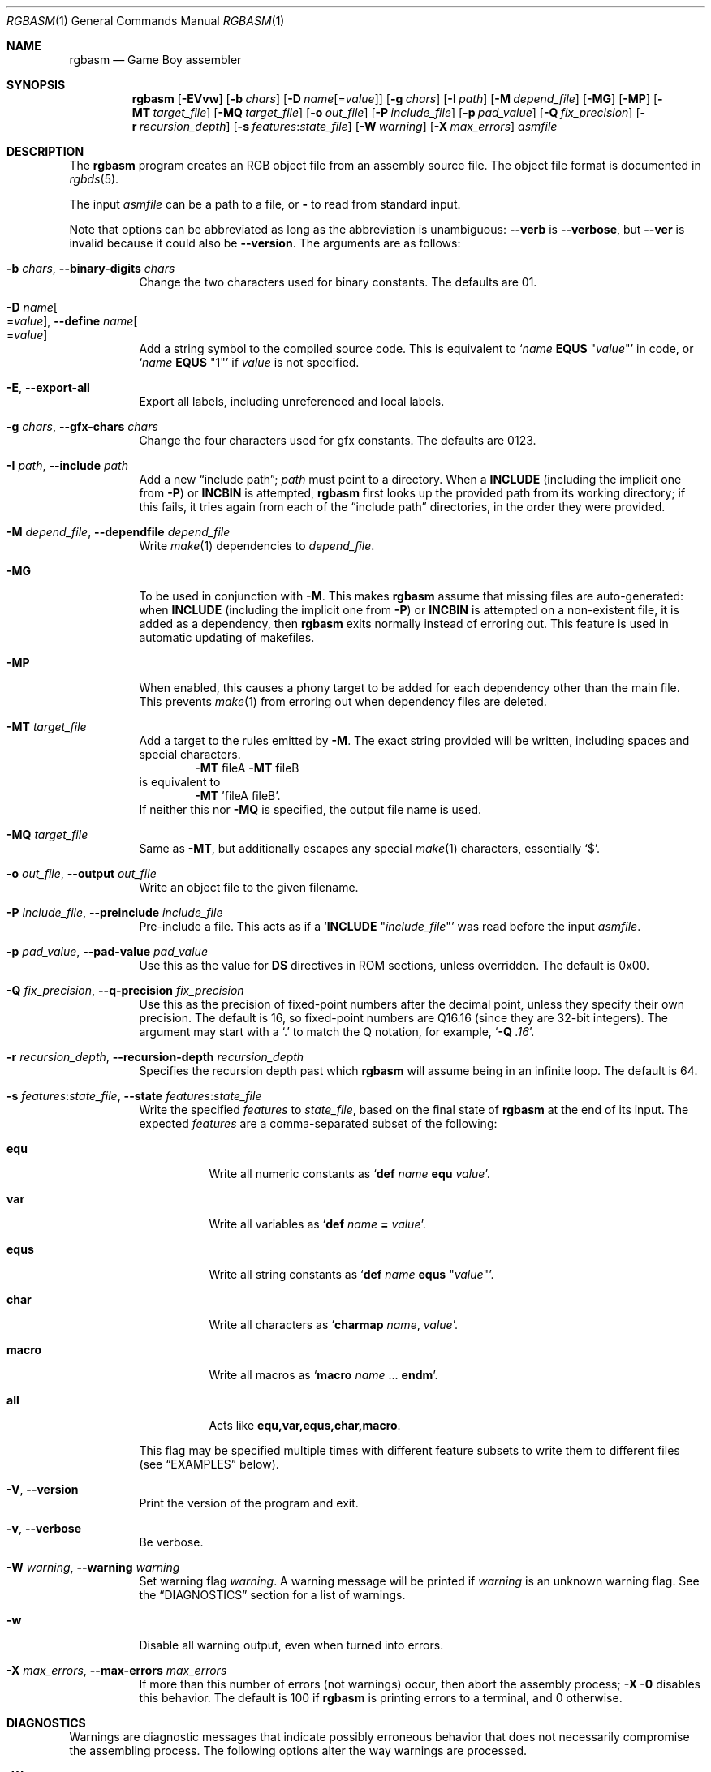 .\" SPDX-License-Identifier: MIT
.\"
.Dd December 22, 2023
.Dt RGBASM 1
.Os
.Sh NAME
.Nm rgbasm
.Nd Game Boy assembler
.Sh SYNOPSIS
.Nm
.Op Fl EVvw
.Op Fl b Ar chars
.Op Fl D Ar name Ns Op = Ns Ar value
.Op Fl g Ar chars
.Op Fl I Ar path
.Op Fl M Ar depend_file
.Op Fl MG
.Op Fl MP
.Op Fl MT Ar target_file
.Op Fl MQ Ar target_file
.Op Fl o Ar out_file
.Op Fl P Ar include_file
.Op Fl p Ar pad_value
.Op Fl Q Ar fix_precision
.Op Fl r Ar recursion_depth
.Op Fl s Ar features Ns : Ns Ar state_file
.Op Fl W Ar warning
.Op Fl X Ar max_errors
.Ar asmfile
.Sh DESCRIPTION
The
.Nm
program creates an RGB object file from an assembly source file.
The object file format is documented in
.Xr rgbds 5 .
.Pp
The input
.Ar asmfile
can be a path to a file, or
.Cm \-
to read from standard input.
.Pp
Note that options can be abbreviated as long as the abbreviation is unambiguous:
.Fl \-verb
is
.Fl \-verbose ,
but
.Fl \-ver
is invalid because it could also be
.Fl \-version .
The arguments are as follows:
.Bl -tag -width Ds
.It Fl b Ar chars , Fl \-binary-digits Ar chars
Change the two characters used for binary constants.
The defaults are 01.
.It Fl D Ar name Ns Oo = Ns Ar value Oc , Fl \-define Ar name Ns Oo = Ns Ar value Oc
Add a string symbol to the compiled source code.
This is equivalent to
.Ql Ar name Ic EQUS No \(dq Ns Ar value Ns \(dq
in code, or
.Ql Ar name Ic EQUS No \(dq1\(dq
if
.Ar value
is not specified.
.It Fl E , Fl \-export-all
Export all labels, including unreferenced and local labels.
.It Fl g Ar chars , Fl \-gfx-chars Ar chars
Change the four characters used for gfx constants.
The defaults are 0123.
.It Fl I Ar path , Fl \-include Ar path
Add a new
.Dq include path ;
.Ar path
must point to a directory.
When a
.Ic INCLUDE
.Pq including the implicit one from Fl P
or
.Ic INCBIN
is attempted,
.Nm
first looks up the provided path from its working directory; if this fails, it tries again from each of the
.Dq include path
directories, in the order they were provided.
.It Fl M Ar depend_file , Fl \-dependfile Ar depend_file
Write
.Xr make 1
dependencies to
.Ar depend_file .
.It Fl MG
To be used in conjunction with
.Fl M .
This makes
.Nm
assume that missing files are auto-generated: when
.Ic INCLUDE
.Pq including the implicit one from Fl P
or
.Ic INCBIN
is attempted on a non-existent file, it is added as a dependency, then
.Nm
exits normally instead of erroring out.
This feature is used in automatic updating of makefiles.
.It Fl MP
When enabled, this causes a phony target to be added for each dependency other than the main file.
This prevents
.Xr make 1
from erroring out when dependency files are deleted.
.It Fl MT Ar target_file
Add a target to the rules emitted by
.Fl M .
The exact string provided will be written, including spaces and special characters.
.Dl Fl MT No fileA Fl MT No fileB
is equivalent to
.Dl Fl MT No 'fileA fileB' .
If neither this nor
.Fl MQ
is specified, the output file name is used.
.It Fl MQ Ar target_file
Same as
.Fl MT ,
but additionally escapes any special
.Xr make 1
characters, essentially
.Sq $ .
.It Fl o Ar out_file , Fl \-output Ar out_file
Write an object file to the given filename.
.It Fl P Ar include_file , Fl \-preinclude Ar include_file
Pre-include a file.
This acts as if a
.Ql Ic INCLUDE Qq Ar include_file
was read before the input
.Ar asmfile .
.It Fl p Ar pad_value , Fl \-pad-value Ar pad_value
Use this as the value for
.Ic DS
directives in ROM sections, unless overridden.
The default is 0x00.
.It Fl Q Ar fix_precision , Fl \-q-precision Ar fix_precision
Use this as the precision of fixed-point numbers after the decimal point, unless they specify their own precision.
The default is 16, so fixed-point numbers are Q16.16 (since they are 32-bit integers).
The argument may start with a
.Ql \&.
to match the Q notation, for example,
.Ql Fl Q Ar .16 .
.It Fl r Ar recursion_depth , Fl \-recursion-depth Ar recursion_depth
Specifies the recursion depth past which
.Nm
will assume being in an infinite loop.
The default is 64.
.It Fl s Ar features Ns : Ns Ar state_file , Fl \-state Ar features Ns : Ns Ar state_file
Write the specified
.Ar features
to
.Ar state_file ,
based on the final state of
.Nm
at the end of its input.
The expected
.Ar features
are a comma-separated subset of the following:
.Bl -tag -width Ds
.It Cm equ
Write all numeric constants as
.Ql Ic def Ar name Ic equ Ar value .
.It Cm var
Write all variables as
.Ql Ic def Ar name Ic = Ar value .
.It Cm equs
Write all string constants as
.Ql Ic def Ar name Ic equs Qq Ar value .
.It Cm char
Write all characters as
.Ql Ic charmap Ar name , Ar value .
.It Cm macro
Write all macros as
.Ql Ic macro Ar name No ... Ic endm .
.It Cm all
Acts like
.Cm equ,var,equs,char,macro .
.El
.Pp
This flag may be specified multiple times with different feature subsets to write them to different files (see
.Sx EXAMPLES
below).
.It Fl V , Fl \-version
Print the version of the program and exit.
.It Fl v , Fl \-verbose
Be verbose.
.It Fl W Ar warning , Fl \-warning Ar warning
Set warning flag
.Ar warning .
A warning message will be printed if
.Ar warning
is an unknown warning flag.
See the
.Sx DIAGNOSTICS
section for a list of warnings.
.It Fl w
Disable all warning output, even when turned into errors.
.It Fl X Ar max_errors , Fl \-max-errors Ar max_errors
If more than this number of errors (not warnings) occur, then abort the assembly process;
.Fl X 0
disables this behavior.
The default is 100 if
.Nm
is printing errors to a terminal, and 0 otherwise.
.El
.Sh DIAGNOSTICS
Warnings are diagnostic messages that indicate possibly erroneous behavior that does not necessarily compromise the assembling process.
The following options alter the way warnings are processed.
.Bl -tag -width Ds
.It Fl Werror
Make all warnings into errors.
.It Fl Werror=
Make the specified warning into an error.
A warning's name is appended
.Pq example: Fl Werror=obsolete ,
and this warning is implicitly enabled and turned into an error.
This is an error if used with a meta warning, such as
.Fl Werror=all .
.El
.Pp
The following warnings are
.Dq meta
warnings, that enable a collection of other warnings.
If a specific warning is toggled via a meta flag and a specific one, the more specific one takes priority.
The position on the command-line acts as a tie breaker, the last one taking effect.
.Bl -tag -width Ds
.It Fl Wall
This enables warnings that are likely to indicate an error or undesired behavior, and that can easily be fixed.
.It Fl Wextra
This enables extra warnings that are less likely to pose a problem, but that may still be wanted.
.It Fl Weverything
Enables literally every warning.
.El
.Pp
The following warnings are actual warning flags; with each description, the corresponding warning flag is included.
Note that each of these flag also has a negation (for example,
.Fl Wcharmap-redef
enables the warning that
.Fl Wno-charmap-redef
disables).
Only the non-default flag is listed here.
Ignoring the
.Dq no-
prefix, entries are listed alphabetically.
.Bl -tag -width Ds
.It Fl Wno-assert
Warn when
.Ic WARN Ns No -type
assertions fail. (See
.Dq Aborting the assembly process
in
.Xr rgbasm 5
for
.Ic ASSERT ) .
.It Fl Wbackwards-for
Warn when
.Ic FOR
loops have their start and stop values switched according to the step value.
This warning is enabled by
.Fl Wall .
.It Fl Wbuiltin-args
Warn about incorrect arguments to built-in functions, such as
.Fn STRSUB
with indexes outside of the string's bounds.
This warning is enabled by
.Fl Wall .
.It Fl Wcharmap-redef
Warn when re-defining a charmap mapping.
This warning is enabled by
.Fl Wall .
.It Fl Wdiv
Warn when dividing the smallest negative integer (-2**31) by -1, which yields itself due to integer overflow.
.It Fl Wempty-macro-arg
Warn when a macro argument is empty.
This warning is enabled by
.Fl Wextra .
.It Fl Wempty-strrpl
Warn when
.Fn STRRPL
is called with an empty string as its second argument (the substring to replace).
This warning is enabled by
.Fl Wall .
.It Fl Wlarge-constant
Warn when a constant too large to fit in a signed 32-bit integer is encountered.
This warning is enabled by
.Fl Wall .
.It Fl Wmacro-shift
Warn when shifting macro arguments past their limits.
This warning is enabled by
.Fl Wextra .
.It Fl Wno-obsolete
Warn when obsolete constructs such as the
.Ic _PI
constant or
.Ic PRINTT
directive are encountered.
.It Fl Wnumeric-string=
Warn when a multi-character string is treated as a number.
.Fl Wnumeric-string=0
or
.Fl Wno-numeric-string
disables this warning.
.Fl Wnumeric-string=1
or just
.Fl Wnumeric-string
warns about strings longer than four characters, since four or fewer characters fit within a 32-bit integer.
.Fl Wnumeric-string=2
warns about any multi-character string.
.It Fl Wshift
Warn when shifting right a negative value.
Use a division by 2**N instead.
.It Fl Wshift-amount
Warn when a shift's operand is negative or greater than 32.
.It Fl Wtruncation=
Warn when an implicit truncation (for example,
.Ic db
to an 8-bit value) loses some bits.
.Fl Wtruncation=0
or
.Fl Wno-truncation
disables this warning.
.Fl Wtruncation=1
warns when an N-bit value is 2**N or greater, or less than -2**N.
.Fl Wtruncation=2
or just
.Fl Wtruncation
also warns when an N-bit value is less than -2**(N-1), which will not fit in two's complement encoding.
.It Fl Wunmapped-char=
Warn when a character goes through charmap conversion but has no defined mapping.
.Fl Wunmapped-char=0
or
.Fl Wunmapped-char
disables this warning.
.Fl Wunmapped-char=1
or just
.Fl Wunmapped-char
only warns if the active charmap is not empty.
.Fl Wunmapped-char=2
warns if the active charmap is empty, and/or is not the default charmap
.Sq main .
.It Fl Wno-user
Warn when the
.Ic WARN
built-in is executed. (See
.Dq Aborting the assembly process
in
.Xr rgbasm 5
for
.Ic WARN ) .
.El
.Sh EXAMPLES
You can assemble a source file in two ways.
.Pp
Straightforward way:
.Dl $ rgbasm -o bar.o foo.asm
.Pp
Pipes way:
.Dl $ cat foo.asm | rgbasm -o bar.o -
.Dl $ rgbasm -o bar.o - < foo.asm
.Pp
The resulting object file is not yet a usable ROM image\(emit must first be run through
.Xr rgblink 1
and then
.Xr rgbfix 1 .
.Pp
Writing the final assembler state to a file:
.Dl $ rgbasm -s all:state.dump.asm foo.asm
.Pp
Or to multiple files:
.Dl $ rgbasm -s equ,var:numbers.dump.asm -s equs:strings.dump.asm foo.asm
.Sh BUGS
Please report bugs on
.Lk https://github.com/gbdev/rgbds/issues GitHub .
.Sh SEE ALSO
.Xr rgbasm 5 ,
.Xr rgblink 1 ,
.Xr rgbfix 1 ,
.Xr rgbgfx 1 ,
.Xr gbz80 7 ,
.Xr rgbds 5 ,
.Xr rgbds 7
.Sh HISTORY
.Nm
was originally written by
.An Carsten S\(/orensen
as part of the ASMotor package, and was later repackaged in RGBDS by
.An Justin Lloyd .
It is now maintained by a number of contributors at
.Lk https://github.com/gbdev/rgbds .
